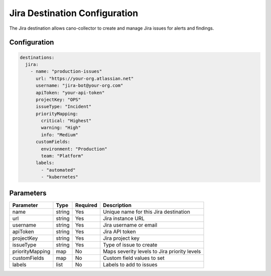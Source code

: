 .. _jira-destination:

Jira Destination Configuration
==============================

The Jira destination allows cano-collector to create and manage Jira issues for alerts and findings.

Configuration
-------------

.. code-block:: yaml

    destinations:
      jira:
        - name: "production-issues"
          url: "https://your-org.atlassian.net"
          username: "jira-bot@your-org.com"
          apiToken: "your-api-token"
          projectKey: "OPS"
          issueType: "Incident"
          priorityMapping:
            critical: "Highest"
            warning: "High"
            info: "Medium"
          customFields:
            environment: "Production"
            team: "Platform"
          labels:
            - "automated"
            - "kubernetes"

Parameters
----------

.. list-table::
   :header-rows: 1

   * - Parameter
     - Type
     - Required
     - Description
   * - name
     - string
     - Yes
     - Unique name for this Jira destination
   * - url
     - string
     - Yes
     - Jira instance URL
   * - username
     - string
     - Yes
     - Jira username or email
   * - apiToken
     - string
     - Yes
     - Jira API token
   * - projectKey
     - string
     - Yes
     - Jira project key
   * - issueType
     - string
     - Yes
     - Type of issue to create
   * - priorityMapping
     - map
     - No
     - Maps severity levels to Jira priority levels
   * - customFields
     - map
     - No
     - Custom field values to set
   * - labels
     - list
     - No
     - Labels to add to issues 